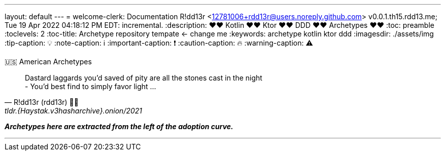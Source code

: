 ---
layout: default
---
= welcome-clerk: Documentation
R!dd13r <12781006+rdd13r@users.noreply.github.com>
v0.0.1.th15.rdd13.me; Tue 19 Apr 2022 04:18:12 PM EDT: incremental.
:description: ❤❤ Kotlin ❤❤ Ktor ❤❤ DDD ❤❤ Archetypes ❤❤
:toc: preamble
:toclevels: 2
:toc-title: Archetype repository tempate <- change me
:keywords: archetype kotlin ktor ddd
:imagesdir: ./assets/img
:tip-caption: 💡️
:note-caption: ℹ️
:important-caption: ❗
:caution-caption: 🔥
:warning-caption: ⚠️

.🇺🇸 American Archetypes
[quote, R!dd13r (rdd13r) 💙💛, tldr.{Haystak.v3hasharchive}.onion/2021]
____
Dastard laggards you'd saved of pity are all the stones cast in the night +
- You'd best find to simply favor light ...
____

*_Archetypes here are extracted from the left of the adoption curve._*

'''

